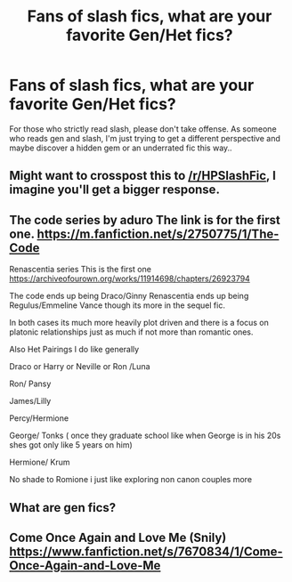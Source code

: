 #+TITLE: Fans of slash fics, what are your favorite Gen/Het fics?

* Fans of slash fics, what are your favorite Gen/Het fics?
:PROPERTIES:
:Score: 7
:DateUnix: 1567044483.0
:DateShort: 2019-Aug-29
:FlairText: Misc
:END:
For those who strictly read slash, please don't take offense. As someone who reads gen and slash, I'm just trying to get a different perspective and maybe discover a hidden gem or an underrated fic this way..


** Might want to crosspost this to [[/r/HPSlashFic]], I imagine you'll get a bigger response.
:PROPERTIES:
:Author: wandererchronicles
:Score: 3
:DateUnix: 1567044638.0
:DateShort: 2019-Aug-29
:END:


** The code series by aduro The link is for the first one. [[https://m.fanfiction.net/s/2750775/1/The-Code]]

Renascentia series This is the first one [[https://archiveofourown.org/works/11914698/chapters/26923794]]

The code ends up being Draco/Ginny Renascentia ends up being Regulus/Emmeline Vance though its more in the sequel fic.

In both cases its much more heavily plot driven and there is a focus on platonic relationships just as much if not more than romantic ones.

Also Het Pairings I do like generally

Draco or Harry or Neville or Ron /Luna

Ron/ Pansy

James/Lilly

Percy/Hermione

George/ Tonks ( once they graduate school like when George is in his 20s shes got only like 5 years on him)

Hermione/ Krum

No shade to Romione i just like exploring non canon couples more
:PROPERTIES:
:Author: charls-lamen
:Score: 2
:DateUnix: 1567099183.0
:DateShort: 2019-Aug-29
:END:


** What are gen fics?
:PROPERTIES:
:Author: darkpothead
:Score: 2
:DateUnix: 1567206659.0
:DateShort: 2019-Aug-31
:END:


** Come Once Again and Love Me (Snily) [[https://www.fanfiction.net/s/7670834/1/Come-Once-Again-and-Love-Me]]
:PROPERTIES:
:Author: DeseretRain
:Score: 1
:DateUnix: 1567072098.0
:DateShort: 2019-Aug-29
:END:
